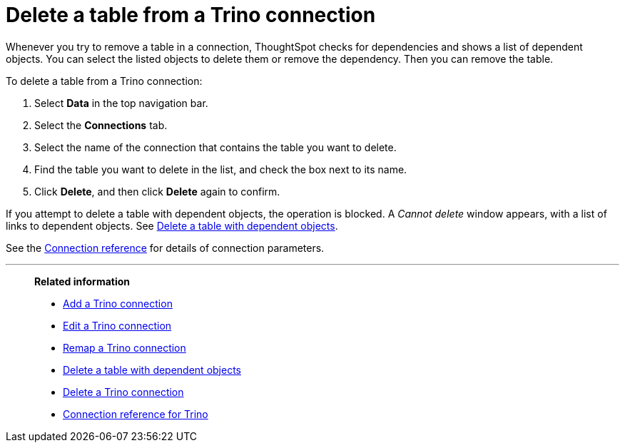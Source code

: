 = Delete a table from a {connection} connection
:last_updated: 9/21/2020
:linkattrs:
:page-aliases:
:experimental:
:connection: Trino
:description: Learn how to delete a table from a Trino connection.

Whenever you try to remove a table in a connection, ThoughtSpot checks for dependencies and shows a list of dependent objects.
You can select the listed objects to delete them or remove the dependency.
Then you can remove the table.

To delete a table from a {connection} connection:

. Select *Data* in the top navigation bar.
. Select the *Connections* tab.
. Select the name of the connection that contains the table you want to delete.
. Find the table you want to delete in the list, and check the box next to its name.
. Click *Delete*, and then click *Delete* again to confirm.

If you attempt to delete a table with dependent objects, the operation is blocked.
A _Cannot delete_ window appears, with a list of links to dependent objects.
See xref:connections-trino-delete-table-dependencies.adoc[Delete a table with dependent objects].

See the xref:connections-trino-reference.adoc[Connection reference] for details of connection parameters.

'''
> **Related information**
>
> * xref:connections-trino-add.adoc[Add a {connection} connection]
> * xref:connections-trino-edit.adoc[Edit a {connection} connection]
> * xref:connections-trino-remap.adoc[Remap a {connection} connection]
> * xref:connections-trino-delete-table-dependencies.adoc[Delete a table with dependent objects]
> * xref:connections-trino-delete.adoc[Delete a {connection} connection]
> * xref:connections-trino-reference.adoc[Connection reference for {connection}]